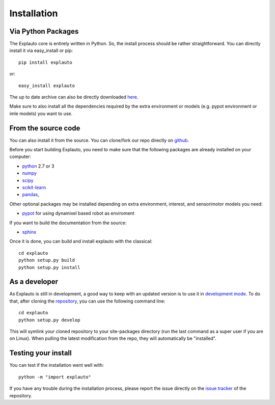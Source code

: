 .. _installation:

Installation
============

Via Python Packages
-------------------

The Explauto core is entirely written in Python. So, the install process should be rather straightforward. You can directly install it via easy_install or pip::

    pip install explauto

or::

    easy_install explauto

The up to date archive can also be directly downloaded `here <https://pypi.python.org/pypi/explauto/>`_.

Make sure to also install all the dependencies required by the extra environment or models (e.g. pypot environment or imle models) you want to use.

From the source code
--------------------

You can also install it from the source. You can clone/fork our repo directly on `github <https://github.com/flowersteam/explauto/>`_.

Before you start building Explauto, you need to make sure that the following packages are already installed on your computer:

* `python <http://www.python.org>`_ 2.7 or 3
* `numpy <http://www.numpy.org>`_
* `scipy <http://www.scipy.org>`_
* `scikit-learn <http://scikit-learn.org>`_
* `pandas <http://pandas.pydata.org>`_,


Other optional packages may be installed depending on extra environment, interest, and sensorimotor models you need:

* `pypot <https://github.com/poppy-project/pypot>`_ for using dynamixel based robot as enviroment

If you want to build the documentation from the source:

* `sphinx <http://sphinx-doc.org/index.html>`_

Once it is done, you can build and install explauto with the classical::

    cd explauto
    python setup.py build
    python setup.py install

As a developer
--------------

As Explauto is still in development, a good way to keep with an updated version is to use it in `development mode <https://pythonhosted.org/setuptools/setuptools.html#development-mode>`_. To do that, after cloning the `repository <https://github.com/flowersteam/explauto>`_, you can use the following command line::

    cd explauto
    python setup.py develop

This will symlink your cloned repository to your site-packages directory (run the last command as a super user if you are on Linux). When pulling the latest modification from the repo, they will automatically be "installed".

Testing your install
--------------------

You can test if the installation went well with::

    python -m "import explauto"

If you have any trouble during the installation process, please report the issue directly on the `issue tracker <https://github.com/flowersteam/explauto/issues>`_ of the repository.
